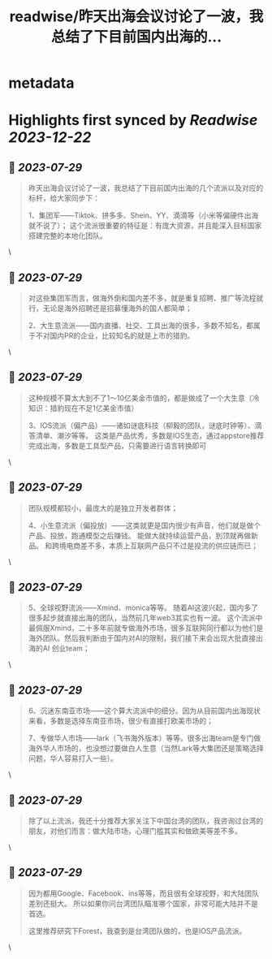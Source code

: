 :PROPERTIES:
:title: readwise/昨天出海会议讨论了一波，我总结了下目前国内出海的...
:END:


* metadata
:PROPERTIES:
:author: [[henuwangkai on Twitter]]
:full-title: "昨天出海会议讨论了一波，我总结了下目前国内出海的..."
:category: [[tweets]]
:url: https://twitter.com/henuwangkai/status/1684856902079979521
:image-url: https://pbs.twimg.com/profile_images/1471516773031706627/bEr7ZfMx.jpg
:END:

* Highlights first synced by [[Readwise]] [[2023-12-22]]
** 📌 [[2023-07-29]]
#+BEGIN_QUOTE
昨天出海会议讨论了一波，我总结了下目前国内出海的几个流派以及对应的标杆，给大家同步下：

 1、集团军——Tiktok、拼多多、Shein、YY、滴滴等（小米等偏硬件出海就不说了）； 这个流派很重要的特征是：有庞大资源，并且能深入目标国家搭建完整的本地化团队。 
#+END_QUOTE\
** 📌 [[2023-07-29]]
#+BEGIN_QUOTE
对这些集团军而言，做海外倒和国内差不多，就是重复招聘、推广等流程就行，无论是海外招聘还是招募懂海外的国人都简单； 

2、大生意流派——国内直播、社交、工具出海的很多，多数不知名，都属于不对国内PR的企业，比较知名的就是上市的猎豹。 
#+END_QUOTE\
** 📌 [[2023-07-29]]
#+BEGIN_QUOTE
这种规模不算太大到不了1～10亿美金市值的，都是做成了一个大生意（冷知识：猎豹现在不足1亿美金市值）  

3、IOS流派（偏产品）——诸如谜底科技（柳毅的团队，谜底时钟等）、滴答清单、潮汐等等。 这类是产品优秀，多数是IOS生态，通过appstore推荐完成出海，多数是工具型产品，只需要进行语言转换即可 
#+END_QUOTE\
** 📌 [[2023-07-29]]
#+BEGIN_QUOTE
团队规模都较小，最庞大的是独立开发者群体； 

4、小生意流派（偏投放）——这类就更是国内很少有声音，他们就是做个产品、投放，跑通模型之后赚钱。 能做大就持续运营产品，到顶就再做新品。 和跨境电商差不多，本质上互联网产品只不过是投流的供应链而已； 
#+END_QUOTE\
** 📌 [[2023-07-29]]
#+BEGIN_QUOTE
5、全球视野流派——Xmind、monica等等。 随着AI这波兴起，国内多了很多起步就直接出海的团队，当然前几年web3其实也有一波。 
这个流派中最佩服Xmind，二十多年前就专做海外市场，很多互联网同行都以为他们是海外团队。然后我判断由于国内对AI的限制，我们接下来会出现大批直接出海的AI 创业team； 
#+END_QUOTE\
** 📌 [[2023-07-29]]
#+BEGIN_QUOTE
6、沉迷东南亚市场——这个算大流派中的细分。因为从目前国内出海现状来看，多数是选择东南亚市场，很少有直接打欧美市场的；  

7、专做华人市场——lark（飞书海外版本）等等。很多出海team是专门做海外华人市场的，也没想过要做白人生意（当然Lark等大集团还是策略选择问题，华人容易打入一些）。 
#+END_QUOTE\
** 📌 [[2023-07-29]]
#+BEGIN_QUOTE
除了以上流派，我还十分推荐大家关注下中国台湾的团队，我咨询过台湾的朋友，对他们而言：做大陆市场，心理门槛其实和做欧美等差不多。 
#+END_QUOTE\
** 📌 [[2023-07-29]]
#+BEGIN_QUOTE
因为都用Google、Facebook、ins等等，而且很有全球视野，和大陆团队差别还挺大。 所以如果你问台湾团队瞄准哪个国家，非常可能大陆并不是首选。

 这里推荐研究下Forest，我查到是台湾团队做的，也是IOS产品流派。 
#+END_QUOTE\